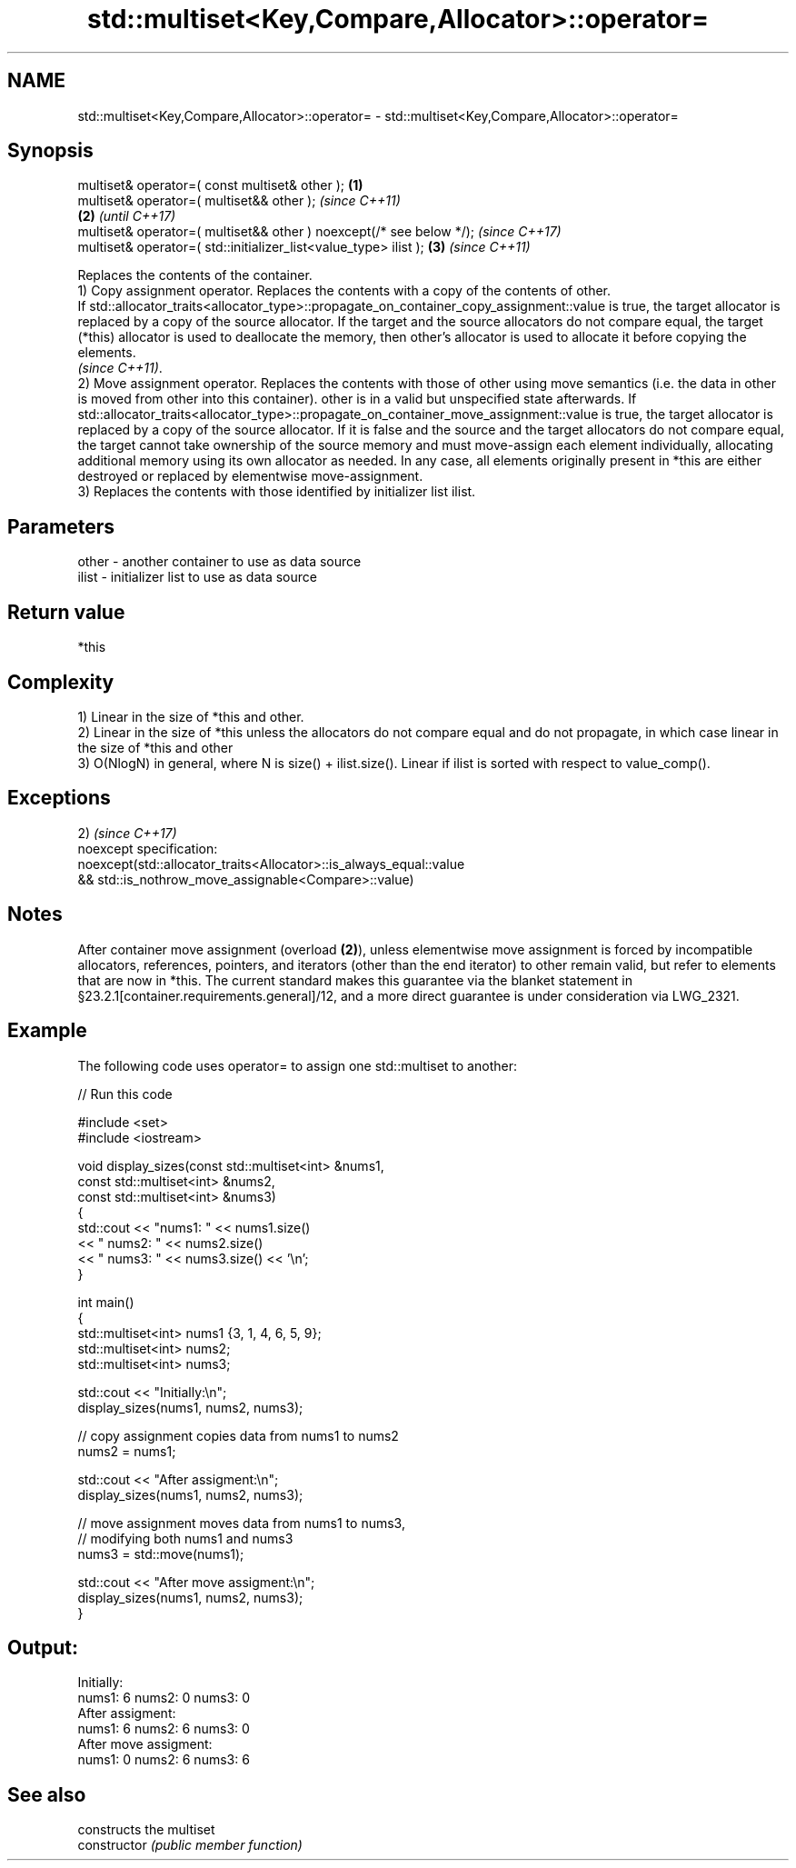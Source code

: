 .TH std::multiset<Key,Compare,Allocator>::operator= 3 "2020.03.24" "http://cppreference.com" "C++ Standard Libary"
.SH NAME
std::multiset<Key,Compare,Allocator>::operator= \- std::multiset<Key,Compare,Allocator>::operator=

.SH Synopsis

  multiset& operator=( const multiset& other );                      \fB(1)\fP
  multiset& operator=( multiset&& other );                                   \fI(since C++11)\fP
                                                                     \fB(2)\fP     \fI(until C++17)\fP
  multiset& operator=( multiset&& other ) noexcept(/* see below */);         \fI(since C++17)\fP
  multiset& operator=( std::initializer_list<value_type> ilist );        \fB(3)\fP \fI(since C++11)\fP

  Replaces the contents of the container.
  1) Copy assignment operator. Replaces the contents with a copy of the contents of other.
  If std::allocator_traits<allocator_type>::propagate_on_container_copy_assignment::value is true, the target allocator is replaced by a copy of the source allocator. If the target and the source allocators do not compare equal, the target (*this) allocator is used to deallocate the memory, then other's allocator is used to allocate it before copying the elements.
  \fI(since C++11)\fP.
  2) Move assignment operator. Replaces the contents with those of other using move semantics (i.e. the data in other is moved from other into this container). other is in a valid but unspecified state afterwards. If std::allocator_traits<allocator_type>::propagate_on_container_move_assignment::value is true, the target allocator is replaced by a copy of the source allocator. If it is false and the source and the target allocators do not compare equal, the target cannot take ownership of the source memory and must move-assign each element individually, allocating additional memory using its own allocator as needed. In any case, all elements originally present in *this are either destroyed or replaced by elementwise move-assignment.
  3) Replaces the contents with those identified by initializer list ilist.

.SH Parameters


  other - another container to use as data source
  ilist - initializer list to use as data source


.SH Return value

  *this

.SH Complexity

  1) Linear in the size of *this and other.
  2) Linear in the size of *this unless the allocators do not compare equal and do not propagate, in which case linear in the size of *this and other
  3) O(NlogN) in general, where N is size() + ilist.size(). Linear if ilist is sorted with respect to value_comp().


.SH Exceptions

  2)                                                                \fI(since C++17)\fP
  noexcept specification:
  noexcept(std::allocator_traits<Allocator>::is_always_equal::value
  && std::is_nothrow_move_assignable<Compare>::value)


.SH Notes

  After container move assignment (overload \fB(2)\fP), unless elementwise move assignment is forced by incompatible allocators, references, pointers, and iterators (other than the end iterator) to other remain valid, but refer to elements that are now in *this. The current standard makes this guarantee via the blanket statement in §23.2.1[container.requirements.general]/12, and a more direct guarantee is under consideration via LWG_2321.

.SH Example

  The following code uses operator= to assign one std::multiset to another:
  
// Run this code

    #include <set>
    #include <iostream>

    void display_sizes(const std::multiset<int> &nums1,
                       const std::multiset<int> &nums2,
                       const std::multiset<int> &nums3)
    {
        std::cout << "nums1: " << nums1.size()
                  << " nums2: " << nums2.size()
                  << " nums3: " << nums3.size() << '\\n';
    }

    int main()
    {
        std::multiset<int> nums1 {3, 1, 4, 6, 5, 9};
        std::multiset<int> nums2;
        std::multiset<int> nums3;

        std::cout << "Initially:\\n";
        display_sizes(nums1, nums2, nums3);

        // copy assignment copies data from nums1 to nums2
        nums2 = nums1;

        std::cout << "After assigment:\\n";
        display_sizes(nums1, nums2, nums3);

        // move assignment moves data from nums1 to nums3,
        // modifying both nums1 and nums3
        nums3 = std::move(nums1);

        std::cout << "After move assigment:\\n";
        display_sizes(nums1, nums2, nums3);
    }

.SH Output:

    Initially:
    nums1: 6 nums2: 0 nums3: 0
    After assigment:
    nums1: 6 nums2: 6 nums3: 0
    After move assigment:
    nums1: 0 nums2: 6 nums3: 6


.SH See also


                constructs the multiset
  constructor   \fI(public member function)\fP




